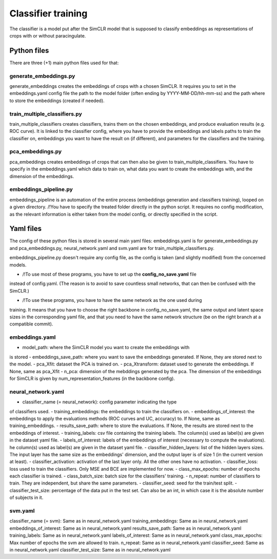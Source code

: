 Classifier training
###################

The classifier is a model put after the SimCLR model that is supposed to 
classify embeddings as representations of crops with or without paracingulate.



Python files
============

There are three (+1) main python files used for that:

generate_embeddings.py
----------------------
generate_embeddings creates the embeddings of crops with a chosen SimCLR. It
requires you to set in the embeddings.yaml config file the path to the model
folder (often ending by YYYY-MM-DD/hh-mm-ss) and the path where to store the
embeddings (created if needed).

train_multiple_classifiers.py
-----------------------------
train_multiple_classifiers creates classifiers, trains them on the chosen
embeddings, and produce evaluation results (e.g. ROC curve). It is linked to
the classifier config, where you have to provide the embeddings and labels
paths to train the classifier on, embeddings you want to have the result on
(if different), and parameters for the classifiers and the training.

pca_embeddings.py
-----------------
pca_embeddings creates embeddings of crops that can then also be given to 
train_multiple_classifiers. You have to specify in the embeddings.yaml which 
data to train on, what data you want to create the embeddings with, and the 
dimension of the embeddings.

embeddings_pipeline.py
----------------------
embeddings_pipeline is an automation of the entire process (embeddings generation
and classifiers training), looped on a given directory. 
/!\ You have to specify the treated folder directly in the python script. It
requires no config modification, as the relevant information is either taken from
the model config, or directly specified in the script.



Yaml files
==========

The config of these python files is stored in several main yaml files: 
embeddings.yaml is for generate_embeddings.py and pca_embeddings.py, 
neural_network.yaml and svm.yaml are for train_multiple_classifiers.py.

embeddings_pipeline.py doesn't require any config file, as the config is
taken (and slightly modified) from the concerned models.


* /!\ To use most of these programs, you have to set up the **config_no_save.yaml** file
instead of config.yaml. (The reason is to avoid to save countless small networks, that
can then be confused with the SimCLR.)

* /!\ To use these programs, you have to have the same network as the one used during
training. It means that you have to choose the right backbone in config_no_save.yaml, the
same output and latent space sizes in the corresponding yaml file, and that you need to 
have the same network structure (be on the right branch at a compatible commit).

embeddings.yaml
---------------
- model_path: where the SimCLR model you want to create the embeddings with
is stored
- embeddings_save_path: where you want to save the embeddings generated. If
None, they are stored next to the model.
- pca_Xfit: dataset the PCA is trained on.
- pca_Xtransform: dataset used to generate the embeddings. If None, same as
pca_Xfit
- n_pca: dimension of the mebddings generated by the pca. The dimension of
the embeddings for SimCLR is given by num_representation_features (in the 
backbone config).

neural_network.yaml
-------------------
- classifier_name (= neural_network): config parameter indicating the type
of classifiers used.
- training_embeddings: the embeddings to train the classifiers on.
- embeddings_of_interest: the embeddings to apply the evaluations methods
(ROC curves and UC, accuracy) to. If None, same as training_embeddings.
- results_save_path: where to store the evaluations. If None, the results
are stored next to the embeddings of interest.
- training_labels: csv file containing the training labels. The column(s)
used as label(s) are given in the dataset yaml file.
- labels_of_interest: labels of the embeddings of interest (necessary to 
compute the evaluations). he column(s) used as label(s) are given in the 
dataset yaml file.
- classifier_hidden_layers: list of the hidden layers sizes. The input layer
has the same size as the embeddings' dimension, and the output layer is of 
size 1 (in the current version at least).
- classifier_activation: activation of the last layer only. All the other
ones have no activation.
- classifier_loss: loss used to train the classifiers. Only MSE and BCE are
implemented for now.
- class_max_epochs: number of epochs each classifier is trained.
- class_batch_size: batch size for the classifiers' training.
- n_repeat: number of classifiers to train. They are independent, but share
the same parameters.
- classifier_seed: seed for the train/test split.
- classifier_test_size: percentage of the data put in the test set. Can also
be an int, in which case it is the absolute number of subjects in it.

svm.yaml
--------
classifier_name (= svm): Same as in neural_network.yaml
training_embeddings: Same as in neural_network.yaml
embeddings_of_interest: Same as in neural_network.yaml
results_save_path: Same as in neural_network.yaml
training_labels: Same as in neural_network.yaml
labels_of_interest: Same as in neural_network.yaml
class_max_epochs: Max number of epochs the svm are allowed to train.
n_repeat: Same as in neural_network.yaml
classifier_seed: Same as in neural_network.yaml
classifier_test_size: Same as in neural_network.yaml
